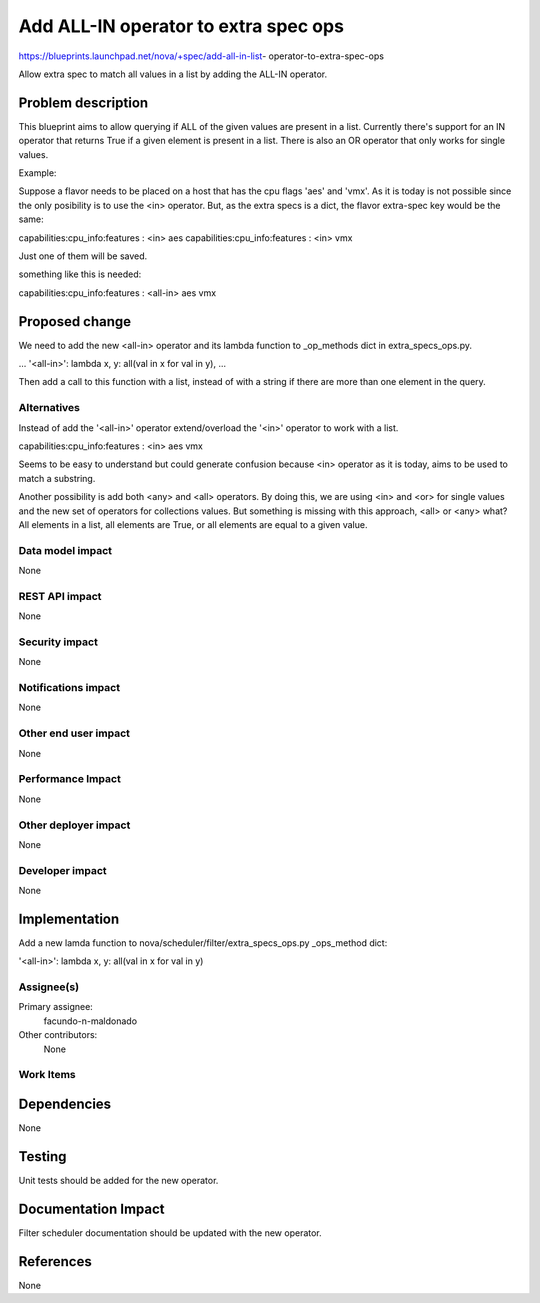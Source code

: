 ..
 This work is licensed under a Creative Commons Attribution 3.0 Unported
 License.

 http://creativecommons.org/licenses/by/3.0/legalcode

======================================
Add ALL-IN operator to extra spec ops
======================================

https://blueprints.launchpad.net/nova/+spec/add-all-in-list-
operator-to-extra-spec-ops

Allow extra spec to match all values in a list by adding the ALL-IN operator.


Problem description
===================

This blueprint aims to allow querying if ALL of the given values are present
in a list.
Currently there's support for an IN operator that returns True if a given
element is present in a list. There is also an OR operator that
only works for single values.

Example:

Suppose a flavor needs to be placed on a host that has the cpu flags 'aes'
and 'vmx'. As it is today is not possible since the only posibility is to
use the <in> operator. But, as the extra specs is a dict, the flavor
extra-spec key would be the same:

capabilities:cpu_info:features : <in> aes
capabilities:cpu_info:features : <in> vmx

Just one of them will be saved.

something like this is needed:

capabilities:cpu_info:features : <all-in> aes vmx

Proposed change
===============

We need to add the new <all-in> operator and its lambda function to
_op_methods dict in extra_specs_ops.py.

...
'<all-in>': lambda x, y: all(val in x for val in y),
...

Then add a call to this function with a list, instead of with a
string if there are more than one element in the query.


Alternatives
------------

Instead of add the '<all-in>' operator extend/overload the '<in>' operator to
work with a list.

capabilities:cpu_info:features : <in> aes vmx

Seems to be easy to understand but could generate confusion because <in>
operator as it is today, aims to be used to match a substring.

Another possibility is add both <any> and <all> operators. By doing this, we
are using <in> and <or> for single values and the new set of operators for
collections values. But something is missing with this approach,
<all> or <any> what? All elements in a list, all elements are True, or all
elements are equal to a given value.


Data model impact
-----------------

None

REST API impact
---------------

None

Security impact
---------------

None

Notifications impact
--------------------

None

Other end user impact
---------------------

None

Performance Impact
------------------

None

Other deployer impact
---------------------

None

Developer impact
----------------

None

Implementation
==============

Add a new lamda function to
nova/scheduler/filter/extra_specs_ops.py _ops_method dict:

'<all-in>': lambda x, y: all(val in x for val in y)

Assignee(s)
-----------

Primary assignee:
  facundo-n-maldonado

Other contributors:
  None

Work Items
----------

Dependencies
============

None

Testing
=======

Unit tests should be added for the new operator.

Documentation Impact
====================

Filter scheduler documentation should be updated with the new operator.

References
==========

None
